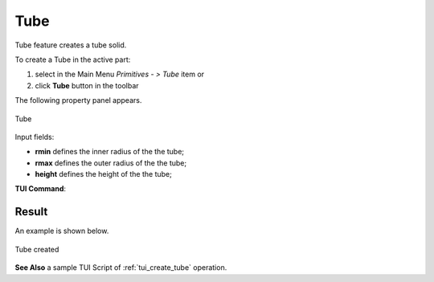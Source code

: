 .. |Tube_button.icon|    image:: images/Tube_button.png

Tube
====

Tube feature creates a tube solid.

To create a Tube in the active part:

#. select in the Main Menu *Primitives - > Tube* item  or
#. click |Tube_button.icon| **Tube** button in the toolbar

The following property panel appears.

.. figure:: images/Tube.png
   :align: center

   Tube

Input fields:

- **rmin** defines the inner radius of the the tube; 
- **rmax** defines the outer radius of the the tube;
- **height** defines the height of the the tube;
  
**TUI Command**:

.. py:function:: model.addTube(Part_doc, rmin, rmax, height)

    :param part: The current part object.
    :param real: rmin.
    :param real: rmax.
    :param real: height.
    :return: Result object.

Result
""""""

An example is shown below.

.. figure:: images/Tube_res.png
   :align: center
		   
   Tube created  

**See Also** a sample TUI Script of :ref:`tui_create_tube` operation.
